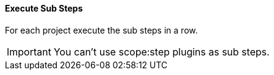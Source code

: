 ==== Execute Sub Steps

// /de/mhus/con/plugin/ExecuteMojo.java


For each project execute the sub steps in a row.

IMPORTANT: You can't use scope:step plugins as sub steps.


